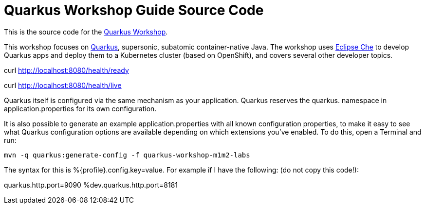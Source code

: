 = Quarkus Workshop Guide Source Code

This is the source code for the https://github.com/RedHatWorkshops/quarkus-workshop[Quarkus Workshop].

This workshop focuses on https://quarkus.io[Quarkus], supersonic, subatomic container-native Java. The workshop uses https://eclipse.org/che[Eclipse Che] to develop Quarkus apps and deploy them to a Kubernetes cluster (based on OpenShift), and covers several other developer topics.





curl http://localhost:8080/health/ready

curl http://localhost:8080/health/live





Quarkus itself is configured via the same mechanism as your application. Quarkus reserves the quarkus. namespace in application.properties for its own configuration.

It is also possible to generate an example application.properties with all known configuration properties, to make it easy to see what Quarkus configuration options are available depending on which extensions you’ve enabled. To do this, open a Terminal and run:

    mvn -q quarkus:generate-config -f quarkus-workshop-m1m2-labs




The syntax for this is %{profile}.config.key=value. For example if I have the following: (do not copy this code!):

quarkus.http.port=9090
%dev.quarkus.http.port=8181

